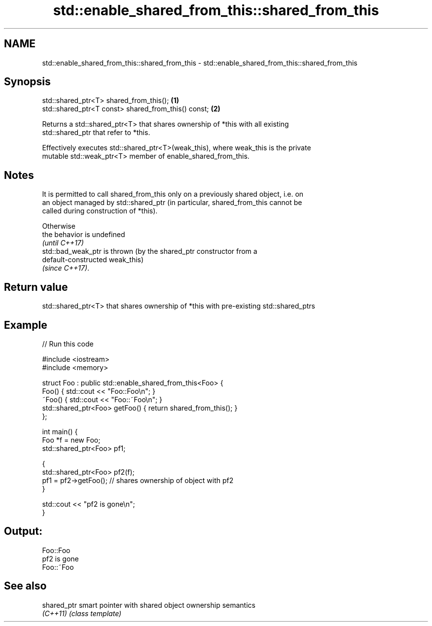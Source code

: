 .TH std::enable_shared_from_this::shared_from_this 3 "2021.11.17" "http://cppreference.com" "C++ Standard Libary"
.SH NAME
std::enable_shared_from_this::shared_from_this \- std::enable_shared_from_this::shared_from_this

.SH Synopsis
   std::shared_ptr<T> shared_from_this();             \fB(1)\fP
   std::shared_ptr<T const> shared_from_this() const; \fB(2)\fP

   Returns a std::shared_ptr<T> that shares ownership of *this with all existing
   std::shared_ptr that refer to *this.

   Effectively executes std::shared_ptr<T>(weak_this), where weak_this is the private
   mutable std::weak_ptr<T> member of enable_shared_from_this.

.SH Notes

   It is permitted to call shared_from_this only on a previously shared object, i.e. on
   an object managed by std::shared_ptr (in particular, shared_from_this cannot be
   called during construction of *this).

   Otherwise
   the behavior is undefined
   \fI(until C++17)\fP
   std::bad_weak_ptr is thrown (by the shared_ptr constructor from a
   default-constructed weak_this)
   \fI(since C++17)\fP.

.SH Return value

   std::shared_ptr<T> that shares ownership of *this with pre-existing std::shared_ptrs

.SH Example


// Run this code

 #include <iostream>
 #include <memory>

 struct Foo : public std::enable_shared_from_this<Foo> {
     Foo() { std::cout << "Foo::Foo\\n"; }
     ~Foo() { std::cout << "Foo::~Foo\\n"; }
     std::shared_ptr<Foo> getFoo() { return shared_from_this(); }
 };

 int main() {
     Foo *f = new Foo;
     std::shared_ptr<Foo> pf1;

     {
         std::shared_ptr<Foo> pf2(f);
         pf1 = pf2->getFoo();  // shares ownership of object with pf2
     }

     std::cout << "pf2 is gone\\n";
 }

.SH Output:

 Foo::Foo
 pf2 is gone
 Foo::~Foo

.SH See also

   shared_ptr smart pointer with shared object ownership semantics
   \fI(C++11)\fP    \fI(class template)\fP
